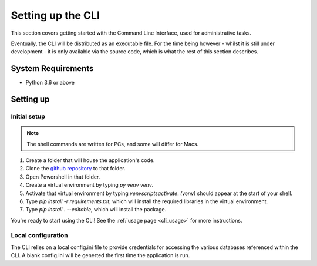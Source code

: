 Setting up the CLI
==================

This section covers getting started with the Command Line Interface, used for administrative tasks. 

Eventually, the CLI will be distributed as an executable file. For the time being however 
- whilst it is still under development - it is only available via the source code, which is what 
the rest of this section describes. 

System Requirements
-------------------

* Python 3.6 or above

Setting up
----------

Initial setup
^^^^^^^^^^^^^

.. note::
   
   The shell commands are written for PCs, and some will differ for Macs. 


1.  Create a folder that will house the application's code.
2.  Clone the `github repository <https://github.com/jehboyes/finance_manager>`_ to that folder.
3.  Open Powershell in that folder.  
4.  Create a virtual environment by typing `py venv venv`.
5.  Activate that virtual environment by typing `venv\scripts\activate`. `(venv)` should appear at the start of your shell. 
6.  Type `pip install -r requirements.txt`, which will install the required libraries in the virtual environment. 
7.  Type `pip install . --editable`, which will install the package. 

You're ready to start using the CLI! See the :ref:`usage page <cli_usage>` for more instructions. 

Local configuration
^^^^^^^^^^^^^^^^^^^

The CLI relies on a local config.ini file to provide credentials for accessing the various databases referenced within the CLI. 
A blank config.ini will be generted the first time the application is run. 
